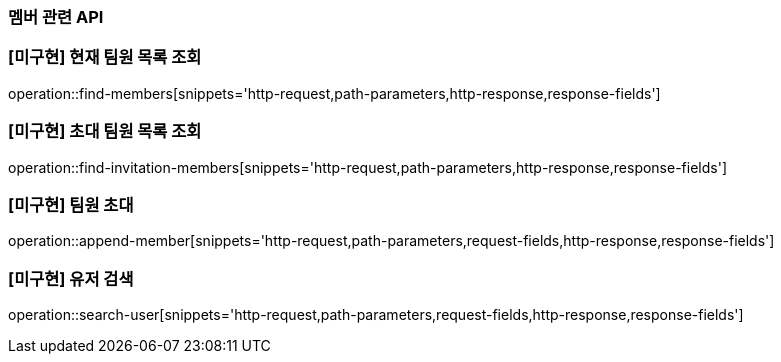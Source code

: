 === 멤버 관련 API

=== [미구현] 현재 팀원 목록 조회
operation::find-members[snippets='http-request,path-parameters,http-response,response-fields']


=== [미구현] 초대 팀원 목록 조회
operation::find-invitation-members[snippets='http-request,path-parameters,http-response,response-fields']

=== [미구현] 팀원 초대
operation::append-member[snippets='http-request,path-parameters,request-fields,http-response,response-fields']

=== [미구현] 유저 검색
operation::search-user[snippets='http-request,path-parameters,request-fields,http-response,response-fields']